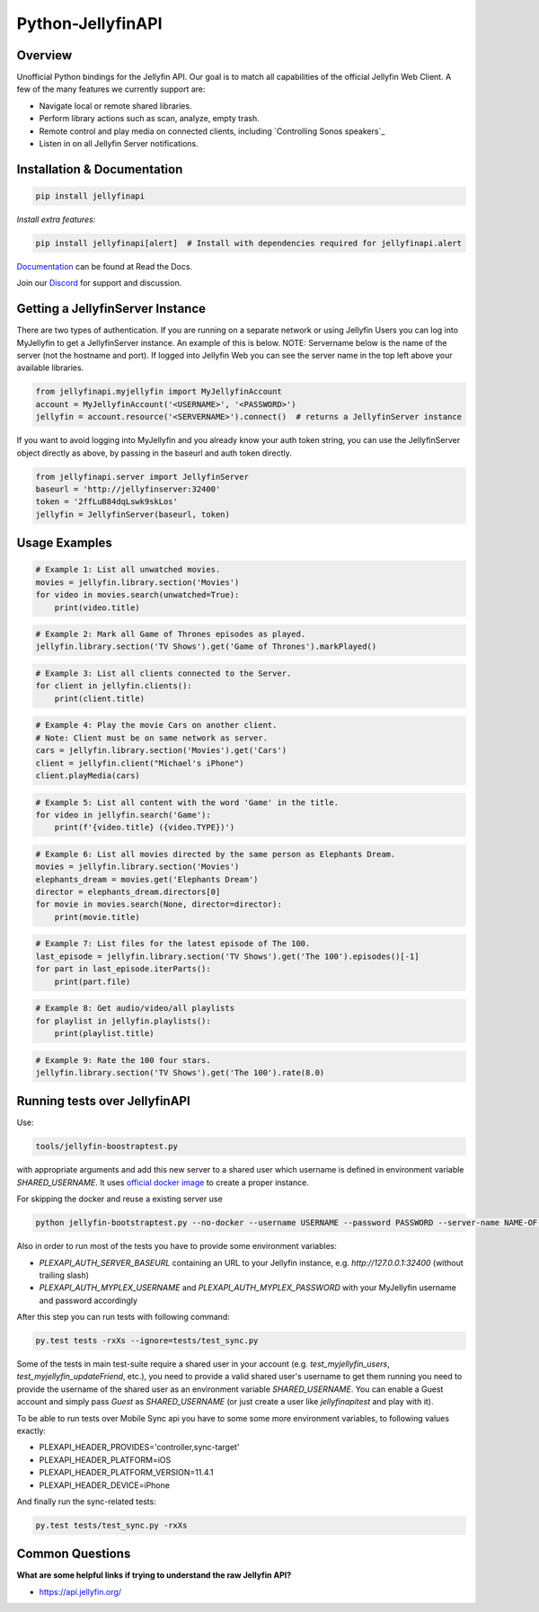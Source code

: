 Python-JellyfinAPI
==============
.. image:: https://github.com/pkkid/python-jellyfinapi/workflows/CI/badge.svg
    :target: https://github.com/pkkid/python-jellyfinapi/actions?query=workflow%3ACI
.. image:: https://readthedocs.org/projects/python-jellyfinapi/badge/?version=latest
    :target: http://python-jellyfinapi.readthedocs.io/en/latest/?badge=latest
.. image:: https://codecov.io/gh/pkkid/python-jellyfinapi/branch/master/graph/badge.svg?token=fOECznuMtw
    :target: https://codecov.io/gh/pkkid/python-jellyfinapi
.. image:: https://img.shields.io/github/tag/pkkid/python-jellyfinapi.svg?label=github+release
    :target: https://github.com/pkkid/python-jellyfinapi/releases
.. image:: https://badge.fury.io/py/JellyfinAPI.svg
    :target: https://badge.fury.io/py/JellyfinAPI
.. image:: https://img.shields.io/github/last-commit/pkkid/python-jellyfinapi.svg
    :target: https://img.shields.io/github/last-commit/pkkid/python-jellyfinapi.svg


Overview
--------
Unofficial Python bindings for the Jellyfin API. Our goal is to match all capabilities of the official
Jellyfin Web Client. A few of the many features we currently support are:

* Navigate local or remote shared libraries.
* Perform library actions such as scan, analyze, empty trash.
* Remote control and play media on connected clients, including `Controlling Sonos speakers`_
* Listen in on all Jellyfin Server notifications.
 

Installation & Documentation
----------------------------

.. code-block:: python

    pip install jellyfinapi

*Install extra features:*

.. code-block:: python

    pip install jellyfinapi[alert]  # Install with dependencies required for jellyfinapi.alert

Documentation_ can be found at Read the Docs.

.. _Documentation: http://python-jellyfinapi.readthedocs.io/en/latest/

Join our Discord_ for support and discussion.

.. _Discord: https://discord.gg/GtAnnZAkuw


Getting a JellyfinServer Instance
-----------------------------

There are two types of authentication. If you are running on a separate network
or using Jellyfin Users you can log into MyJellyfin to get a JellyfinServer instance. An
example of this is below. NOTE: Servername below is the name of the server (not
the hostname and port).  If logged into Jellyfin Web you can see the server name in
the top left above your available libraries.

.. code-block:: python

    from jellyfinapi.myjellyfin import MyJellyfinAccount
    account = MyJellyfinAccount('<USERNAME>', '<PASSWORD>')
    jellyfin = account.resource('<SERVERNAME>').connect()  # returns a JellyfinServer instance

If you want to avoid logging into MyJellyfin and you already know your auth token
string, you can use the JellyfinServer object directly as above, by passing in
the baseurl and auth token directly.

.. code-block:: python

    from jellyfinapi.server import JellyfinServer
    baseurl = 'http://jellyfinserver:32400'
    token = '2ffLuB84dqLswk9skLos'
    jellyfin = JellyfinServer(baseurl, token)


Usage Examples
--------------

.. code-block:: python

    # Example 1: List all unwatched movies.
    movies = jellyfin.library.section('Movies')
    for video in movies.search(unwatched=True):
        print(video.title)


.. code-block:: python

    # Example 2: Mark all Game of Thrones episodes as played.
    jellyfin.library.section('TV Shows').get('Game of Thrones').markPlayed()


.. code-block:: python

    # Example 3: List all clients connected to the Server.
    for client in jellyfin.clients():
        print(client.title)


.. code-block:: python

    # Example 4: Play the movie Cars on another client.
    # Note: Client must be on same network as server.
    cars = jellyfin.library.section('Movies').get('Cars')
    client = jellyfin.client("Michael's iPhone")
    client.playMedia(cars)


.. code-block:: python

    # Example 5: List all content with the word 'Game' in the title.
    for video in jellyfin.search('Game'):
        print(f'{video.title} ({video.TYPE})')


.. code-block:: python

    # Example 6: List all movies directed by the same person as Elephants Dream.
    movies = jellyfin.library.section('Movies')
    elephants_dream = movies.get('Elephants Dream')
    director = elephants_dream.directors[0]
    for movie in movies.search(None, director=director):
        print(movie.title)


.. code-block:: python

    # Example 7: List files for the latest episode of The 100.
    last_episode = jellyfin.library.section('TV Shows').get('The 100').episodes()[-1]
    for part in last_episode.iterParts():
        print(part.file)


.. code-block:: python

    # Example 8: Get audio/video/all playlists
    for playlist in jellyfin.playlists():
        print(playlist.title)


.. code-block:: python

    # Example 9: Rate the 100 four stars.
    jellyfin.library.section('TV Shows').get('The 100').rate(8.0)


Running tests over JellyfinAPI
--------------------------

Use:

.. code-block:: bash

     tools/jellyfin-boostraptest.py 
    
with appropriate
arguments and add this new server to a shared user which username is defined in environment variable `SHARED_USERNAME`.
It uses `official docker image`_ to create a proper instance.

For skipping the docker and reuse a existing server use 

.. code-block:: bash

    python jellyfin-bootstraptest.py --no-docker --username USERNAME --password PASSWORD --server-name NAME-OF-YOUR-SEVER

Also in order to run most of the tests you have to provide some environment variables:

* `PLEXAPI_AUTH_SERVER_BASEURL` containing an URL to your Jellyfin instance, e.g. `http://127.0.0.1:32400` (without trailing
  slash)
* `PLEXAPI_AUTH_MYPLEX_USERNAME` and `PLEXAPI_AUTH_MYPLEX_PASSWORD` with your MyJellyfin username and password accordingly

After this step you can run tests with following command:

.. code-block:: bash

    py.test tests -rxXs --ignore=tests/test_sync.py

Some of the tests in main test-suite require a shared user in your account (e.g. `test_myjellyfin_users`,
`test_myjellyfin_updateFriend`, etc.), you need to provide a valid shared user's username to get them running you need to
provide the username of the shared user as an environment variable `SHARED_USERNAME`. You can enable a Guest account and
simply pass `Guest` as `SHARED_USERNAME` (or just create a user like `jellyfinapitest` and play with it).

To be able to run tests over Mobile Sync api you have to some some more environment variables, to following values
exactly:

* PLEXAPI_HEADER_PROVIDES='controller,sync-target'
* PLEXAPI_HEADER_PLATFORM=iOS
* PLEXAPI_HEADER_PLATFORM_VERSION=11.4.1
* PLEXAPI_HEADER_DEVICE=iPhone

And finally run the sync-related tests:

.. code-block:: bash

    py.test tests/test_sync.py -rxXs

.. _official docker image: https://hub.docker.com/r/jellyfininc/pms-docker/

Common Questions
----------------

**What are some helpful links if trying to understand the raw Jellyfin API?**

* https://api.jellyfin.org/
